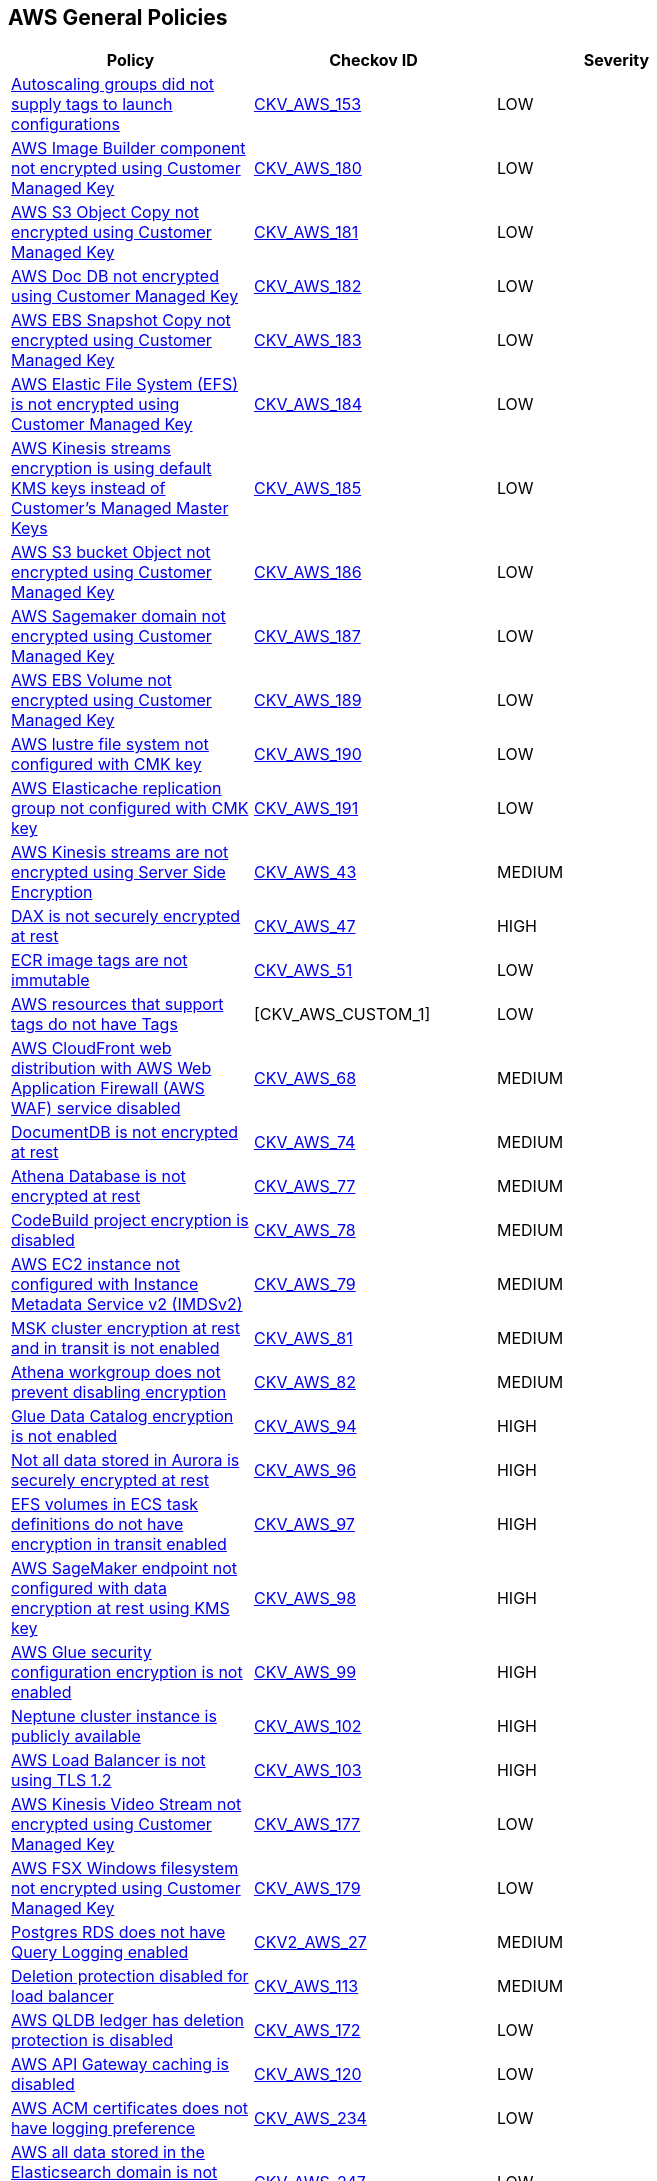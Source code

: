 == AWS General Policies

[width=85%]
[cols="1,1,1"]
|===
|Policy|Checkov ID| Severity

|xref:autoscaling-groups-should-supply-tags-to-launch-configurations.adoc[Autoscaling groups did not supply tags to launch configurations]
| https://github.com/bridgecrewio/checkov/tree/master/checkov/terraform/checks/resource/aws/AutoScalingTagging.py[CKV_AWS_153]
|LOW


|xref:bc-aws-general-100.adoc[AWS Image Builder component not encrypted using Customer Managed Key]
| https://github.com/bridgecrewio/checkov/tree/master/checkov/terraform/checks/resource/aws/ImagebuilderComponentEncryptedWithCMK.py[CKV_AWS_180]
|LOW


|xref:bc-aws-general-101.adoc[AWS S3 Object Copy not encrypted using Customer Managed Key]
| https://github.com/bridgecrewio/checkov/tree/master/checkov/terraform/checks/resource/aws/S3ObjectCopyEncryptedWithCMK.py[CKV_AWS_181]
|LOW


|xref:bc-aws-general-102.adoc[AWS Doc DB not encrypted using Customer Managed Key]
| https://github.com/bridgecrewio/checkov/tree/master/checkov/terraform/checks/resource/aws/DocDBEncryptedWithCMK.py[CKV_AWS_182]
|LOW


|xref:bc-aws-general-103.adoc[AWS EBS Snapshot Copy not encrypted using Customer Managed Key]
| https://github.com/bridgecrewio/checkov/tree/master/checkov/terraform/checks/resource/aws/EBSSnapshotCopyEncryptedWithCMK.py[CKV_AWS_183]
|LOW


|xref:bc-aws-general-104.adoc[AWS Elastic File System (EFS) is not encrypted using Customer Managed Key]
| https://github.com/bridgecrewio/checkov/tree/master/checkov/terraform/checks/resource/aws/EFSFileSystemEncryptedWithCMK.py[CKV_AWS_184]
|LOW


|xref:bc-aws-general-105.adoc[AWS Kinesis streams encryption is using default KMS keys instead of Customer's Managed Master Keys]
| https://github.com/bridgecrewio/checkov/tree/master/checkov/terraform/checks/resource/aws/KinesisStreamEncryptedWithCMK.py[CKV_AWS_185]
|LOW


|xref:bc-aws-general-106.adoc[AWS S3 bucket Object not encrypted using Customer Managed Key]
| https://github.com/bridgecrewio/checkov/tree/master/checkov/terraform/checks/resource/aws/S3BucketObjectEncryptedWithCMK.py[CKV_AWS_186]
|LOW


|xref:bc-aws-general-107.adoc[AWS Sagemaker domain not encrypted using Customer Managed Key]
| https://github.com/bridgecrewio/checkov/tree/master/checkov/terraform/checks/resource/aws/SagemakerDomainEncryptedWithCMK.py[CKV_AWS_187]
|LOW


|xref:bc-aws-general-109.adoc[AWS EBS Volume not encrypted using Customer Managed Key]
| https://github.com/bridgecrewio/checkov/tree/master/checkov/terraform/checks/resource/aws/EBSVolumeEncryptedWithCMK.py[CKV_AWS_189]
|LOW


|xref:bc-aws-general-110.adoc[AWS lustre file system not configured with CMK key]
| https://github.com/bridgecrewio/checkov/tree/master/checkov/terraform/checks/resource/aws/LustreFSEncryptedWithCMK.py[CKV_AWS_190]
|LOW


|xref:bc-aws-general-111.adoc[AWS Elasticache replication group not configured with CMK key]
| https://github.com/bridgecrewio/checkov/tree/master/checkov/terraform/checks/resource/aws/ElasticacheReplicationGroupEncryptedWithCMK.py[CKV_AWS_191]
|LOW


|xref:bc-aws-general-22.adoc[AWS Kinesis streams are not encrypted using Server Side Encryption]
| https://github.com/bridgecrewio/checkov/tree/master/checkov/cloudformation/checks/resource/aws/KinesisStreamEncryptionType.py[CKV_AWS_43]
|MEDIUM


|xref:bc-aws-general-23.adoc[DAX is not securely encrypted at rest]
| https://github.com/bridgecrewio/checkov/tree/master/checkov/terraform/checks/resource/aws/DAXEncryption.py[CKV_AWS_47]
|HIGH


|xref:bc-aws-general-24.adoc[ECR image tags are not immutable]
| https://github.com/bridgecrewio/checkov/tree/master/checkov/terraform/checks/resource/aws/ECRImmutableTags.py[CKV_AWS_51]
|LOW


|xref:bc-aws-general-26.adoc[AWS resources that support tags do not have Tags]
|[CKV_AWS_CUSTOM_1]
|LOW


|xref:bc-aws-general-27.adoc[AWS CloudFront web distribution with AWS Web Application Firewall (AWS WAF) service disabled]
| https://github.com/bridgecrewio/checkov/tree/master/checkov/cloudformation/checks/resource/aws/WAFEnabled.py[CKV_AWS_68]
|MEDIUM


|xref:bc-aws-general-28.adoc[DocumentDB is not encrypted at rest]
| https://github.com/bridgecrewio/checkov/tree/master/checkov/terraform/checks/resource/aws/DocDBEncryption.py[CKV_AWS_74]
|MEDIUM


|xref:bc-aws-general-29.adoc[Athena Database is not encrypted at rest]
| https://github.com/bridgecrewio/checkov/tree/master/checkov/terraform/checks/resource/aws/AthenaDatabaseEncryption.py[CKV_AWS_77]
|MEDIUM


|xref:bc-aws-general-30.adoc[CodeBuild project encryption is disabled]
| https://github.com/bridgecrewio/checkov/tree/master/checkov/terraform/checks/resource/aws/CodeBuildProjectEncryption.py[CKV_AWS_78]
|MEDIUM


|xref:bc-aws-general-31.adoc[AWS EC2 instance not configured with Instance Metadata Service v2 (IMDSv2)]
| https://github.com/bridgecrewio/checkov/tree/master/checkov/cloudformation/checks/resource/aws/IMDSv1Disabled.py[CKV_AWS_79]
|MEDIUM


|xref:bc-aws-general-32.adoc[MSK cluster encryption at rest and in transit is not enabled]
| https://github.com/bridgecrewio/checkov/tree/master/checkov/terraform/checks/resource/aws/MSKClusterEncryption.py[CKV_AWS_81]
|MEDIUM


|xref:bc-aws-general-33.adoc[Athena workgroup does not prevent disabling encryption]
| https://github.com/bridgecrewio/checkov/tree/master/checkov/terraform/checks/resource/aws/AthenaWorkgroupConfiguration.py[CKV_AWS_82]
|MEDIUM


|xref:bc-aws-general-37.adoc[Glue Data Catalog encryption is not enabled]
| https://github.com/bridgecrewio/checkov/tree/master/checkov/cloudformation/checks/resource/aws/GlueDataCatalogEncryption.py[CKV_AWS_94]
|HIGH


|xref:bc-aws-general-38.adoc[Not all data stored in Aurora is securely encrypted at rest]
| https://github.com/bridgecrewio/checkov/tree/master/checkov/terraform/checks/resource/aws/AuroraEncryption.py[CKV_AWS_96]
|HIGH


|xref:bc-aws-general-39.adoc[EFS volumes in ECS task definitions do not have encryption in transit enabled]
| https://github.com/bridgecrewio/checkov/tree/master/checkov/terraform/checks/resource/aws/ECSTaskDefinitionEFSVolumeEncryption.py[CKV_AWS_97]
|HIGH


|xref:bc-aws-general-40.adoc[AWS SageMaker endpoint not configured with data encryption at rest using KMS key]
| https://github.com/bridgecrewio/checkov/tree/master/checkov/terraform/checks/resource/aws/SagemakerEndpointConfigurationEncryption.py[CKV_AWS_98]
|HIGH


|xref:bc-aws-general-41.adoc[AWS Glue security configuration encryption is not enabled]
| https://github.com/bridgecrewio/checkov/tree/master/checkov/cloudformation/checks/resource/aws/GlueSecurityConfiguration.py[CKV_AWS_99]
|HIGH


|xref:bc-aws-general-42.adoc[Neptune cluster instance is publicly available]
| https://github.com/bridgecrewio/checkov/tree/master/checkov/terraform/checks/resource/aws/NeptuneClusterInstancePublic.py[CKV_AWS_102]
|HIGH


|xref:bc-aws-general-43.adoc[AWS Load Balancer is not using TLS 1.2]
| https://github.com/bridgecrewio/checkov/tree/master/checkov/cloudformation/checks/resource/aws/ALBListenerTLS12.py[CKV_AWS_103]
|HIGH


|xref:bc-aws-general-97.adoc[AWS Kinesis Video Stream not encrypted using Customer Managed Key]
| https://github.com/bridgecrewio/checkov/tree/master/checkov/terraform/checks/resource/aws/KinesisVideoEncryptedWithCMK.py[CKV_AWS_177]
|LOW


|xref:bc-aws-general-99.adoc[AWS FSX Windows filesystem not encrypted using Customer Managed Key]
| https://github.com/bridgecrewio/checkov/tree/master/checkov/terraform/checks/resource/aws/FSXWindowsFSEncryptedWithCMK.py[CKV_AWS_179]
|LOW


|xref:bc-aws-logging-32.adoc[Postgres RDS does not have Query Logging enabled]
| https://github.com/bridgecrewio/checkov/blob/master/checkov/terraform/checks/graph_checks/aws/PostgresRDSHasQueryLoggingEnabled.yaml[CKV2_AWS_27]
|MEDIUM


|xref:bc-aws-networking-62.adoc[Deletion protection disabled for load balancer]
| https://github.com/bridgecrewio/checkov/tree/master/checkov/terraform/checks/resource/aws/SSMSessionManagerDocumentLogging.py[CKV_AWS_113]
|MEDIUM


|xref:bc-aws-storage-1.adoc[AWS QLDB ledger has deletion protection is disabled]
| https://github.com/bridgecrewio/checkov/tree/master/checkov/terraform/checks/resource/aws/QLDBLedgerDeletionProtection.py[CKV_AWS_172]
|LOW


|xref:ensure-api-gateway-caching-is-enabled.adoc[AWS API Gateway caching is disabled]
| https://github.com/bridgecrewio/checkov/tree/master/checkov/terraform/checks/resource/aws/APIGatewayCacheEnable.py[CKV_AWS_120]
|LOW


|xref:ensure-aws-acm-certificates-has-logging-preference.adoc[AWS ACM certificates does not have logging preference]
| https://github.com/bridgecrewio/checkov/tree/master/checkov/terraform/checks/resource/aws/ACMCertSetLoggingPreference.py[CKV_AWS_234]
|LOW


|xref:ensure-aws-all-data-stored-in-the-elasticsearch-domain-is-encrypted-using-a-customer-managed-key-cmk.adoc[AWS all data stored in the Elasticsearch domain is not encrypted using a Customer Managed Key (CMK)]
| https://github.com/bridgecrewio/checkov/tree/master/checkov/terraform/checks/resource/aws/ElasticsearchEncryptionWithCMK.py[CKV_AWS_247]
|LOW


|xref:ensure-aws-ami-copying-uses-a-customer-managed-key-cmk.adoc[AWS AMI copying does not use a Customer Managed Key (CMK)]
| https://github.com/bridgecrewio/checkov/tree/master/checkov/terraform/checks/resource/aws/AMICopyUsesCMK.py[CKV_AWS_236]
|LOW


|xref:ensure-aws-ami-launch-permissions-are-limited.adoc[AWS AMI launch permissions are not limited]
| https://github.com/bridgecrewio/checkov/tree/master/checkov/terraform/checks/resource/aws/AMILaunchIsShared.py[CKV_AWS_205]
|LOW


|xref:ensure-aws-amis-are-encrypted-by-key-management-service-kms-using-customer-managed-keys-cmks.adoc[AWS AMIs are not encrypted by Key Management Service (KMS) using Customer Managed Keys (CMKs)]
| https://github.com/bridgecrewio/checkov/tree/master/checkov/terraform/checks/resource/aws/AMIEncryption.py[CKV_AWS_204]
|LOW


|xref:ensure-aws-api-deployments-enable-create-before-destroy.adoc[AWS API deployments do not enable Create before Destroy]
| https://github.com/bridgecrewio/checkov/tree/master/checkov/terraform/checks/resource/aws/APIGatewayDeploymentCreateBeforeDestroy.py[CKV_AWS_217]
|LOW


|xref:ensure-aws-api-gateway-caching-is-enabled.adoc[AWS API Gateway caching is disabled]
| https://github.com/bridgecrewio/checkov/tree/master/checkov/terraform/checks/resource/aws/APIGatewayCacheEnable.py[CKV_AWS_120]
|LOW


|xref:ensure-aws-api-gateway-domain-uses-a-modern-security-policy.adoc[AWS API Gateway Domain does not use a modern security policy]
| https://github.com/bridgecrewio/checkov/tree/master/checkov/terraform/checks/resource/aws/APIGatewayDomainNameTLS.py[CKV_AWS_206]
|LOW


|xref:ensure-aws-api-gateway-enables-create-before-destroy.adoc[Ensure AWS API gateway enables Create before Destroy]
| https://github.com/bridgecrewio/checkov/tree/master/checkov/terraform/checks/resource/aws/APIGatewayCreateBeforeDestroy.py[CKV_AWS_237]
|LOW


|xref:ensure-aws-api-gateway-method-settings-enable-caching.adoc[AWS API Gateway method settings do not enable caching]
| https://github.com/bridgecrewio/checkov/tree/master/checkov/terraform/checks/resource/aws/APIGatewayMethodSettingsCacheEnabled.py[CKV_AWS_225]
|LOW


|xref:ensure-aws-app-flow-connector-profile-uses-customer-managed-keys-cmks.adoc[AWS App Flow connector profile does not use Customer Managed Keys (CMKs)]
| https://github.com/bridgecrewio/checkov/tree/master/checkov/terraform/checks/resource/aws/AppFlowConnectorProfileUsesCMK.py[CKV_AWS_264]
|LOW


|xref:ensure-aws-app-flow-flow-uses-customer-managed-keys-cmks.adoc[AWS App Flow flow does not use Customer Managed Keys (CMKs)]
| https://github.com/bridgecrewio/checkov/tree/master/checkov/terraform/checks/resource/aws/AppFlowUsesCMK.py[CKV_AWS_263]
|LOW


|xref:ensure-aws-appsync-api-cache-is-encrypted-at-rest.adoc[AWS Appsync API Cache is not encrypted at rest]
| https://github.com/bridgecrewio/checkov/tree/master/checkov/terraform/checks/resource/aws/AppsyncAPICacheEncryptionAtRest.py[CKV_AWS_214]
|LOW


|xref:ensure-aws-appsync-api-cache-is-encrypted-in-transit.adoc[AWS Appsync API Cache is not encrypted in transit]
| https://github.com/bridgecrewio/checkov/tree/master/checkov/terraform/checks/resource/aws/AppsyncAPICacheEncryptionInTransit.py[CKV_AWS_215]
|LOW


|xref:ensure-aws-appsync-has-field-level-logs-enabled.adoc[AWS AppSync has field-level logs disabled]
| https://github.com/bridgecrewio/checkov/tree/master/checkov/terraform/checks/resource/aws/AppSyncFieldLevelLogs.py[CKV_AWS_194]
|LOW


|xref:ensure-aws-appsync-is-protected-by-waf.adoc[AWS AppSync is not protected by WAF]
| https://github.com/bridgecrewio/checkov/blob/main/checkov/terraform/checks/graph_checks/aws/AppSyncProtectedByWAF.yaml[CKV2_AWS_33]
|LOW


|xref:ensure-aws-appsyncs-logging-is-enabled.adoc[AWS AppSync's logging is disabled]
| https://github.com/bridgecrewio/checkov/blob/master/checkov/cloudformation/checks/resource/aws/AppSyncLogging.py[CKV_AWS_193]
|LOW


|xref:ensure-aws-authtype-for-your-lambda-function-urls-is-defined.adoc[AWS Lambda function URL AuthType set to NONE]
| https://github.com/bridgecrewio/checkov/blob/master/checkov/cloudformation/checks/resource/aws/LambdaFunctionURLAuth.py[CKV_AWS_258]
|LOW


|xref:ensure-aws-batch-job-is-not-defined-as-a-privileged-container.adoc[AWS Batch Job is defined as a privileged container]
| https://github.com/bridgecrewio/checkov/tree/master/checkov/terraform/checks/resource/aws/BatchJobIsNotPrivileged.py[CKV_AWS_210]
|LOW


|xref:ensure-aws-cloudfront-attached-wafv2-webacl-is-configured-with-amr-for-log4j-vulnerability.adoc[AWS MQBroker audit logging is disabled]
| https://github.com/bridgecrewio/checkov/tree/master/checkov/terraform/checks/resource/aws/MQBrokerAuditLogging.py[CKV_AWS_197]
|LOW


|xref:ensure-aws-cloudfront-distribution-is-enabled.adoc[AWS Cloudfront distribution is disabled]
| https://github.com/bridgecrewio/checkov/tree/master/checkov/terraform/checks/resource/aws/CloudfrontDistributionEnabled.py[CKV_AWS_216]
|LOW


|xref:ensure-aws-cloudfront-response-header-policy-enforces-strict-transport-security.adoc[AWS CloudFront response header policy does not enforce Strict Transport Security]
| https://github.com/bridgecrewio/checkov/tree/master/checkov/terraform/checks/resource/aws/CloudFrontResponseHeaderStrictTransportSecurity.py[CKV_AWS_259]
|LOW


|xref:ensure-aws-cloudsearch-uses-https.adoc[AWS Cloudsearch does not use HTTPs]
| https://github.com/bridgecrewio/checkov/tree/master/checkov/terraform/checks/resource/aws/CloudsearchDomainEnforceHttps.py[CKV_AWS_220]
|LOW


|xref:ensure-aws-cloudsearch-uses-the-latest-transport-layer-security-tls-1.adoc[AWS Cloudsearch does not use the latest (Transport Layer Security) TLS]
| https://github.com/bridgecrewio/checkov/tree/master/checkov/terraform/checks/resource/aws/CloudsearchDomainTLS.py[CKV_AWS_218]
|LOW


|xref:ensure-aws-cloudtrail-defines-an-sns-topic.adoc[AWS CloudTrail does not define an SNS Topic]
| https://github.com/bridgecrewio/checkov/tree/master/checkov/terraform/checks/resource/aws/CloudtrailDefinesSNSTopic.py[CKV_AWS_252]
|LOW


|xref:ensure-aws-cloudtrail-logging-is-enabled.adoc[AWS CloudTrail logging is disabled]
| https://github.com/bridgecrewio/checkov/tree/master/checkov/terraform/checks/resource/aws/CloudtrailEnableLogging.py[CKV_AWS_251]
|LOW


|xref:ensure-aws-cluster-logging-is-encrypted-using-a-customer-managed-key-cmk.adoc[AWS cluster logging is not encrypted using a Customer Managed Key (CMK)]
| https://github.com/bridgecrewio/checkov/tree/master/checkov/terraform/checks/resource/aws/ECSClusterLoggingEncryptedWithCMK.py[CKV_AWS_224]
|LOW


|xref:ensure-aws-code-artifact-domain-is-encrypted-by-kms-using-a-customer-managed-key-cmk.adoc[AWS Code Artifact Domain is not encrypted by KMS using a Customer Managed Key (CMK)]
| https://github.com/bridgecrewio/checkov/tree/master/checkov/terraform/checks/resource/aws/CodeArtifactDomainEncryptedWithCMK.py[CKV_AWS_221]
|LOW


|xref:ensure-aws-codecommit-branch-changes-have-at-least-2-approvals.adoc[AWS Codecommit branch changes has less than 2 approvals]
| https://github.com/bridgecrewio/checkov/tree/master/checkov/terraform/checks/resource/aws/CodecommitApprovalsRulesRequireMin2.py[CKV_AWS_257]
|LOW


|xref:ensure-aws-codecommit-is-associated-with-an-approval-rule.adoc[AWS Codecommit is not associated with an approval rule]
| https://github.com/bridgecrewio/checkov/blob/main/checkov/terraform/checks/graph_checks/aws/CodecommitApprovalRulesAttached.yaml[CKV2_AWS_37]
|LOW


|xref:ensure-aws-codepipeline-artifactstore-is-not-encrypted-by-key-management-service-kms-using-a-customer-managed-key-cmk.adoc[AWS CodePipeline artifactStore is not encrypted by Key Management Service (KMS) using a Customer Managed Key (CMK)]
| https://github.com/bridgecrewio/checkov/tree/master/checkov/terraform/checks/resource/aws/CodePipelineArtifactsEncrypted.py[CKV_AWS_219]
|LOW


|xref:ensure-aws-config-must-record-all-possible-resources.adoc[AWS Config must record all possible resources]
| https://github.com/bridgecrewio/checkov/blob/main/checkov/terraform/checks/graph_checks/aws/ConfigRecorderRecordsAllGlobalResources.yaml[CKV2_AWS_48]
|MEDIUM


|xref:ensure-aws-config-recorder-is-enabled-to-record-all-supported-resources.adoc[AWS Config Recording is disabled]
| https://github.com/bridgecrewio/checkov/blob/main/checkov/terraform/checks/graph_checks/aws/AWSConfigRecorderEnabled.yaml[CKV2_AWS_45]
|MEDIUM


|xref:ensure-aws-copied-amis-are-encrypted.adoc[AWS copied AMIs are not encrypted]
| https://github.com/bridgecrewio/checkov/tree/master/checkov/terraform/checks/resource/aws/AMICopyIsEncrypted.py[CKV_AWS_235]
|LOW


|xref:ensure-aws-dax-cluster-endpoint-uses-transport-layer-security-tls.adoc[AWS DAX cluster endpoint does not use TLS (Transport Layer Security)]
| https://github.com/bridgecrewio/checkov/tree/master/checkov/terraform/checks/resource/aws/DAXEndpointTLS.py[CKV_AWS_239]
|LOW


|xref:ensure-aws-db-instance-gets-all-minor-upgrades-automatically.adoc[AWS DB instance does not get all minor upgrades automatically]
| https://github.com/bridgecrewio/checkov/tree/master/checkov/terraform/checks/resource/aws/DBInstanceMinorUpgrade.py[CKV_AWS_226]
|LOW


|xref:ensure-aws-dlm-cross-region-events-are-encrypted-with-a-customer-managed-key-cmk.adoc[AWS DLM cross-region events are not encrypted with a Customer Managed Key (CMK)]
| https://github.com/bridgecrewio/checkov/tree/master/checkov/terraform/checks/resource/aws/DLMEventsCrossRegionEncryptionWithCMK.py[CKV_AWS_254]
|LOW


|xref:ensure-aws-dlm-cross-region-events-are-encrypted.adoc[AWS DLM cross-region events are not encrypted]
| https://github.com/bridgecrewio/checkov/tree/master/checkov/terraform/checks/resource/aws/DLMEventsCrossRegionEncryption.py[CKV_AWS_253]
|LOW


|xref:ensure-aws-dlm-cross-region-schedules-are-encrypted-using-a-customer-managed-key-cmk.adoc[AWS DLM cross-region schedules are not encrypted using a Customer Managed Key (CMK)]
| https://github.com/bridgecrewio/checkov/tree/master/checkov/terraform/checks/resource/aws/DLMScheduleCrossRegionEncryptionWithCMK.py[CKV_AWS_256]
|LOW


|xref:ensure-aws-dlm-cross-region-schedules-are-encrypted.adoc[AWS DLM-cross region schedules are not encrypted]
| https://github.com/bridgecrewio/checkov/tree/master/checkov/terraform/checks/resource/aws/DLMScheduleCrossRegionEncryption.py[CKV_AWS_255]
|LOW


|xref:ensure-aws-dms-instance-receives-all-minor-updates-automatically.adoc[AWS DMS instance does not receive all minor updates automatically]
| https://github.com/bridgecrewio/checkov/tree/master/checkov/terraform/checks/resource/aws/DMSReplicationInstanceMinorUpgrade.py[CKV_AWS_222]
|LOW


|xref:ensure-aws-ebs-volume-is-encrypted-by-key-management-service-kms-using-a-customer-managed-key-cmk.adoc[AWS EBS Volume is not encrypted by Key Management Service (KMS) using a Customer Managed Key (CMK)]
| https://github.com/bridgecrewio/checkov/tree/master/checkov/terraform/checks/resource/aws/DMSReplicationInstanceEncryptedWithCMK.py[CKV_AWS_212]
|LOW


|xref:ensure-aws-ecs-cluster-enables-logging-of-ecs-exec.adoc[AWS ECS Cluster does not enable logging of ECS Exec]
| https://github.com/bridgecrewio/checkov/tree/master/checkov/terraform/checks/resource/aws/ECSClusterLoggingEnabled.py[CKV_AWS_223]
|LOW


|xref:ensure-aws-elasticache-redis-cluster-with-multi-az-automatic-failover-feature-set-to-enabled.adoc[AWS ElastiCache Redis cluster with Multi-AZ Automatic Failover feature set to disabled]
| https://github.com/bridgecrewio/checkov/blob/main/checkov/terraform/checks/graph_checks/aws/ElastiCacheRedisConfiguredAutomaticFailOver.yaml[CKV2_AWS_50]
|MEDIUM


|xref:ensure-aws-elasticsearch-domain-uses-an-updated-tls-policy.adoc[AWS Elasticsearch domain does not use an updated TLS policy]
| https://github.com/bridgecrewio/checkov/tree/master/checkov/terraform/checks/resource/aws/ElasticsearchTLSPolicy.py[CKV_AWS_228]
|LOW


|xref:ensure-aws-fsx-openzfs-file-system-is-encrypted-by-aws-key-management-service-kms-using-a-customer-managed-key-cmk.adoc[AWS FSX openzfs is not encrypted by AWS' Key Management Service (KMS) using a Customer Managed Key (CMK)]
| https://github.com/bridgecrewio/checkov/tree/master/checkov/terraform/checks/resource/aws/FSXOpenZFSFileSystemEncryptedWithCMK.py[CKV_AWS_203]
|LOW


|xref:ensure-aws-glue-component-is-associated-with-a-security-configuration.adoc[AWS Glue component is not associated with a security configuration]
| https://github.com/bridgecrewio/checkov/tree/master/checkov/cloudformation/checks/resource/aws/GlueSecurityConfigurationEnabled.py[CKV_AWS_195]
|LOW


|xref:ensure-aws-guardduty-detector-is-enabled.adoc[AWS GuardDuty detector is enabled]
| https://github.com/bridgecrewio/checkov/tree/master/checkov/terraform/checks/resource/aws/GuarddutyDetectorEnabled.py[CKV_AWS_238]
|LOW


|xref:ensure-aws-image-builder-distribution-configuration-is-encrypting-ami-by-key-management-service-kms-using-a-customer-managed-key-cmk.adoc[AWS Image Builder Distribution Configuration is not encrypting AMI by Key Management Service (KMS) using a Customer Managed Key (CMK)]
| https://github.com/bridgecrewio/checkov/tree/master/checkov/terraform/checks/resource/aws/ImagebuilderDistributionConfigurationEncryptedWithCMK.py[CKV_AWS_199]
|LOW


|xref:ensure-aws-image-recipe-ebs-disk-are-encrypted-using-a-customer-managed-key-cmk.adoc[AWS Image Recipe EBS Disk are not encrypted using a Customer Managed Key (CMK)]
| https://github.com/bridgecrewio/checkov/tree/master/checkov/terraform/checks/resource/aws/ImagebuilderImageRecipeEBSEncrypted.py[CKV_AWS_200]
|LOW


|xref:ensure-aws-kendra-index-server-side-encryption-uses-customer-managed-keys-cmks-1.adoc[AWS Kendra index Server side encryption does not use Customer Managed Keys (CMKs)]
| https://github.com/bridgecrewio/checkov/tree/master/checkov/terraform/checks/resource/aws/KendraIndexSSEUsesCMK.py[CKV_AWS_262]
|LOW


|xref:ensure-aws-kendra-index-server-side-encryption-uses-customer-managed-keys-cmks.adoc[AWS HTTP and HTTPS target groups do not define health check]
| https://github.com/bridgecrewio/checkov/tree/master/checkov/terraform/checks/resource/aws/LBTargetGroupsDefinesHealthcheck.py[CKV_AWS_261]
|LOW


|xref:ensure-aws-key-management-service-kms-key-is-enabled.adoc[AWS Key Management Service (KMS) key is disabled]
| https://github.com/bridgecrewio/checkov/tree/master/checkov/terraform/checks/resource/aws/KMSKeyIsEnabled.py[CKV_AWS_227]
|LOW


|xref:ensure-aws-keyspace-table-uses-customer-managed-keys-cmks.adoc[AWS Keyspace Table does not use Customer Managed Keys (CMKs)]
| https://github.com/bridgecrewio/checkov/tree/master/checkov/terraform/checks/resource/aws/KeyspacesTableUsesCMK.py[CKV_AWS_265]
|LOW


|xref:ensure-aws-kinesis-firehose-delivery-streams-are-encrypted-with-cmk.adoc[AWS Kinesis Firehose Delivery Streams are not encrypted with CMK]
| https://github.com/bridgecrewio/checkov/tree/master/checkov/terraform/checks/resource/aws/KinesisFirehoseDeliveryStreamUsesCMK.py[CKV_AWS_241]
|LOW


|xref:ensure-aws-kinesis-firehoses-delivery-stream-is-encrypted.adoc[AWS Kinesis Firehose's delivery stream is not encrypted]
| https://github.com/bridgecrewio/checkov/tree/master/checkov/terraform/checks/resource/aws/KinesisFirehoseDeliveryStreamSSE.py[CKV_AWS_240]
|LOW


|xref:ensure-aws-memorydb-data-is-encrypted-in-transit.adoc[AWS MemoryDB data is not encrypted in transit]
| https://github.com/bridgecrewio/checkov/tree/master/checkov/terraform/checks/resource/aws/MemoryDBClusterIntransitEncryption.py[CKV_AWS_202]
|LOW


|xref:ensure-aws-memorydb-is-encrypted-at-rest-by-aws-key-management-service-kms-using-cmks.adoc[AWS MemoryDB is not encrypted at rest by AWS' Key Management Service KMS using CMKs]
| https://github.com/bridgecrewio/checkov/tree/master/checkov/terraform/checks/resource/aws/MemoryDBEncryptionWithCMK.py[CKV_AWS_201]
|LOW


|xref:ensure-aws-mqbroker-audit-logging-is-enabled.adoc[AWS MQBroker audit logging is disabled]
| https://github.com/bridgecrewio/checkov/tree/master/checkov/terraform/checks/resource/aws/MQBrokerAuditLogging.py[CKV_AWS_197]
|LOW


|xref:ensure-aws-mqbroker-is-encrypted-by-key-management-service-kms-using-a-customer-managed-key-cmk.adoc[AWS MQBroker is not encrypted by Key Management Service (KMS) using a Customer Managed Key (CMK)]
| https://github.com/bridgecrewio/checkov/tree/master/checkov/terraform/checks/resource/aws/MQBrokerEncryptedWithCMK.py[CKV_AWS_209]
|LOW


|xref:ensure-aws-mqbroker-version-is-up-to-date.adoc[AWS MQBroker version is not up to date]
| https://github.com/bridgecrewio/checkov/tree/master/checkov/terraform/checks/resource/aws/MQBrokerVersion.py[CKV_AWS_208]
|LOW


|xref:ensure-aws-mqbrokers-minor-version-updates-are-enabled.adoc[AWS MQBroker's minor version updates are disabled]
| https://github.com/bridgecrewio/checkov/tree/master/checkov/terraform/checks/resource/aws/MQBrokerMinorAutoUpgrade.py[CKV_AWS_207]
|LOW


|xref:ensure-aws-mwaa-environment-has-scheduler-logs-enabled.adoc[AWS MWAA environment has scheduler logs disabled]
| https://github.com/bridgecrewio/checkov/tree/master/checkov/terraform/checks/resource/aws/MWAASchedulerLogsEnabled.py[CKV_AWS_242]
|LOW


|xref:ensure-aws-mwaa-environment-has-webserver-logs-enabled.adoc[AWS MWAA environment has webserver logs disabled]
| https://github.com/bridgecrewio/checkov/tree/master/checkov/terraform/checks/resource/aws/MWAAWebserverLogsEnabled.py[CKV_AWS_244]
|LOW


|xref:ensure-aws-mwaa-environment-has-worker-logs-enabled.adoc[AWS MWAA environment has worker logs disabled]
| https://github.com/bridgecrewio/checkov/tree/master/checkov/terraform/checks/resource/aws/MWAAWorkerLogsEnabled.py[CKV_AWS_243]
|LOW


|xref:ensure-aws-rds-cluster-activity-streams-are-encrypted-by-key-management-service-kms-using-customer-managed-keys-cmks.adoc[AWS RDS Cluster activity streams are not encrypted by Key Management Service (KMS) using Customer Managed Keys (CMKs)]
| https://github.com/bridgecrewio/checkov/tree/master/checkov/terraform/checks/resource/aws/RDSClusterActivityStreamEncryptedWithCMK.py[CKV_AWS_246]
|LOW


|xref:ensure-aws-rds-db-snapshot-uses-customer-managed-keys-cmks.adoc[AWS RDS DB snapshot does not use Customer Managed Keys (CMKs)]
| https://github.com/bridgecrewio/checkov/tree/master/checkov/terraform/checks/resource/aws/DBSnapshotCopyUsesCMK.py[CKV_AWS_266]
|LOW


|xref:ensure-aws-rds-postgresql-instances-use-a-non-vulnerable-version-of-log-fdw-extension.adoc[AWS RDS PostgreSQL exposed to local file read vulnerability]
| https://github.com/bridgecrewio/checkov/tree/master/checkov/terraform/checks/resource/aws/RDSPostgreSQLLogFDWExtension.py[CKV_AWS_250]
|LOW


|xref:ensure-aws-rds-uses-a-modern-cacert.adoc[AWS RDS does not use a modern CaCert]
| https://github.com/bridgecrewio/checkov/tree/master/checkov/terraform/checks/resource/aws/RDSCACertIsRecent.py[CKV_AWS_211]
|LOW

|xref:ensure-aws-replicated-backups-are-encrypted-at-rest-by-key-management-service-kms-using-a-customer-managed-key-cmk.adoc[AWS replicated backups are not encrypted at rest by Key Management Service (KMS) using a Customer Managed Key (CMK)]
| https://github.com/bridgecrewio/checkov/tree/master/checkov/terraform/checks/resource/aws/RDSInstanceAutoBackupEncryptionWithCMK.py[CKV_AWS_245]
|LOW


|xref:ensure-aws-ssm-parameter-is-encrypted.adoc[AWS SSM Parameter is not encrypted]
| https://github.com/bridgecrewio/checkov/tree/master/checkov/common/graph/checks_infra/base_check.py[CKV2_AWS_34]
|LOW


|xref:ensure-aws-terraform-does-not-send-ssm-secrets-to-untrusted-domains-over-http.adoc[AWS Terraform sends SSM secrets to untrusted domains over HTTP]
| https://github.com/bridgecrewio/checkov/blob/main/checkov/terraform/checks/graph_checks/aws/HTTPNotSendingPasswords.yaml[CKV2_AWS_36]
|LOW


|xref:ensure-backup-vault-is-encrypted-at-rest-using-kms-cmk.adoc[Backup Vault is not encrypted at rest using KMS CMK]
| https://github.com/bridgecrewio/checkov/tree/master/checkov/cloudformation/checks/resource/aws/BackupVaultEncrypted.py[CKV_AWS_166]
|MEDIUM


|xref:ensure-docdb-has-audit-logs-enabled.adoc[DocDB does not have audit logs enabled]
| https://github.com/bridgecrewio/checkov/tree/master/checkov/terraform/checks/resource/aws/DocDBAuditLogs.py[CKV_AWS_104]
|LOW


|xref:ensure-dynamodb-point-in-time-recovery-is-enabled-for-global-tables.adoc[Dynamodb point in time recovery is not enabled for global tables]
| https://github.com/bridgecrewio/checkov/tree/master/checkov/terraform/checks/resource/aws/DynamoDBGlobalTableRecovery.py[CKV_AWS_165]
|MEDIUM


|xref:ensure-ebs-default-encryption-is-enabled.adoc[AWS EBS volume region with encryption is disabled]
| https://github.com/bridgecrewio/checkov/tree/master/checkov/terraform/checks/resource/aws/EBSDefaultEncryption.py[CKV_AWS_106]
|MEDIUM


|xref:ensure-emr-cluster-security-configuration-encryption-uses-sse-kms.adoc[AWS EMR cluster is not configured with SSE KMS for data at rest encryption (Amazon S3 with EMRFS)]
| https://github.com/bridgecrewio/checkov/tree/master/checkov/terraform/checks/resource/aws/EMRClusterIsEncryptedKMS.py[CKV_AWS_171]
|MEDIUM


|xref:ensure-fx-ontap-file-system-is-encrypted-by-kms-using-a-customer-managed-key-cmk.adoc[AWS fx ontap file system not encrypted using Customer Managed Key]
|https://github.com/bridgecrewio/checkov/blob/main/checkov/terraform/checks/resource/aws/FSXOntapFSEncryptedWithCMK.py[CKV_AWS_178]
|LOW


|xref:ensure-glacier-vault-access-policy-is-not-public-by-only-allowing-specific-services-or-principals-to-access-it.adoc[Glacier Vault access policy is public and not restricted to specific services or principals]
| https://github.com/bridgecrewio/checkov/tree/master/checkov/terraform/checks/resource/aws/GlacierVaultAnyPrincipal.py[CKV_AWS_167]
|MEDIUM


|xref:ensure-guardduty-is-enabled-to-specific-orgregion.adoc[GuardDuty is not enabled to specific org/region]
| https://github.com/bridgecrewio/checkov/blob/main/checkov/terraform/checks/graph_checks/aws/GuardDutyIsEnabled.yaml[CKV2_AWS_3]
|LOW


|xref:ensure-postgres-rds-has-query-logging-enabled.adoc[AWS Postgres RDS have Query Logging disabled]
| https://github.com/bridgecrewio/checkov/blob/master/checkov/terraform/checks/graph_checks/aws/PostgresRDSHasQueryLoggingEnabled.yaml[CKV2_AWS_30]
|LOW


|xref:ensure-provisioned-resources-are-not-manually-modified.adoc[Provisioned resources are manually modified]
|Not Supported
|HIGH


|xref:ensure-qldb-ledger-permissions-mode-is-set-to-standard-1.adoc[QLDB ledger permissions mode is not set to STANDARD]
| https://github.com/bridgecrewio/checkov/tree/master/checkov/terraform/checks/resource/aws/QLDBLedgerPermissionsMode.py[CKV_AWS_170]
|MEDIUM


|xref:ensure-redshift-uses-ssl.adoc[AWS Redshift does not have require_ssl configured]
| https://github.com/bridgecrewio/checkov/tree/master/checkov/terraform/checks/resource/aws/RedShiftSSL.py[CKV_AWS_105]
|MEDIUM


|xref:ensure-route53-a-record-has-an-attached-resource.adoc[Route53 A Record does not have Attached Resource]
| https://github.com/bridgecrewio/checkov/blob/master/checkov/terraform/checks/graph_checks/aws/Route53ARecordAttachedResource.yaml[CKV2_AWS_23]
|MEDIUM


|xref:ensure-session-manager-data-is-encrypted-in-transit.adoc[Session Manager data is not encrypted in transit]
| https://github.com/bridgecrewio/checkov/tree/master/checkov/terraform/checks/resource/aws/SSMSessionManagerDocumentEncryption.py[CKV_AWS_112]
|MEDIUM


|xref:ensure-session-manager-logs-are-enabled-and-encrypted.adoc[Deletion protection disabled for load balancer]
| https://github.com/bridgecrewio/checkov/tree/master/checkov/terraform/checks/resource/aws/SSMSessionManagerDocumentLogging.py[CKV_AWS_113]
|MEDIUM


|xref:ensure-sns-topic-policy-is-not-public-by-only-allowing-specific-services-or-principals-to-access-it.adoc[SNS topic policy is public and access is not restricted to specific services or principals]
| https://github.com/bridgecrewio/checkov/tree/master/checkov/terraform/checks/resource/aws/SNSTopicPolicyAnyPrincipal.py[CKV_AWS_169]
|MEDIUM


|xref:ensure-sqs-queue-policy-is-not-public-by-only-allowing-specific-services-or-principals-to-access-it.adoc[SQS queue policy is public and access is not restricted to specific services or principals]
| https://github.com/bridgecrewio/checkov/tree/master/checkov/terraform/checks/resource/aws/SQSQueuePolicyAnyPrincipal.py[CKV_AWS_168]
|HIGH


|xref:ensure-that-amazon-elasticache-redis-clusters-have-automatic-backup-turned-on.adoc[Amazon ElastiCache Redis clusters do not have automatic backup turned on]
| https://github.com/bridgecrewio/checkov/tree/master/checkov/terraform/checks/resource/aws/ElasticCacheAutomaticBackup.py[CKV_AWS_134]
|LOW


|xref:ensure-that-athena-workgroup-is-encrypted.adoc[Athena Workgroup is not encrypted]
| https://github.com/bridgecrewio/checkov/tree/master/checkov/terraform/checks/resource/aws/AthenaWorkgroupEncryption.py[CKV_AWS_159]
|MEDIUM


|xref:ensure-that-auto-scaling-is-enabled-on-your-dynamodb-tables.adoc[DynamoDB Tables do not have Auto Scaling enabled]
| https://github.com/bridgecrewio/checkov/blob/main/checkov/terraform/checks/graph_checks/aws/AutoScalingEnableOnDynamoDBTables.yaml[CKV2_AWS_16]
|LOW


|xref:ensure-that-aws-lambda-function-is-configured-for-a-dead-letter-queue-dlq.adoc[AWS Lambda function is not configured for a DLQ]
| https://github.com/bridgecrewio/checkov/tree/master/checkov/terraform/checks/resource/aws/LambdaDLQConfigured.py[CKV_AWS_116]
|LOW


|xref:ensure-that-aws-lambda-function-is-configured-for-function-level-concurrent-execution-limit.adoc[AWS Lambda function is not configured for function-level concurrent execution Limit]
| https://github.com/bridgecrewio/checkov/tree/master/checkov/terraform/checks/resource/aws/LambdaFunctionLevelConcurrentExecutionLimit.py[CKV_AWS_115]
|LOW


|xref:ensure-that-aws-lambda-function-is-configured-inside-a-vpc-1.adoc[AWS Lambda Function is not assigned to access within VPC]
| https://github.com/bridgecrewio/checkov/tree/master/checkov/terraform/checks/resource/aws/LambdaInVPC.py[CKV_AWS_117]
|LOW


|xref:ensure-that-cloudwatch-log-group-is-encrypted-by-kms.adoc[AWS CloudWatch Log groups encrypted using default encryption key instead of KMS CMK]
| https://github.com/bridgecrewio/checkov/tree/master/checkov/terraform/checks/resource/aws/CloudWatchLogGroupKMSKey.py[CKV_AWS_158]
|LOW


|xref:ensure-that-codebuild-projects-are-encrypted-1.adoc[CodeBuild projects are not encrypted]
| https://github.com/bridgecrewio/checkov/tree/master/checkov/terraform/checks/resource/aws/CodeBuildEncrypted.py[CKV_AWS_147]
|MEDIUM


|xref:ensure-that-dynamodb-tables-are-encrypted.adoc[Unencrypted DynamoDB Tables]
| https://github.com/bridgecrewio/checkov/tree/master/checkov/terraform/checks/resource/aws/DynamoDBTablesEncrypted.py[CKV_AWS_119]
|LOW


|xref:ensure-that-ebs-are-added-in-the-backup-plans-of-aws-backup.adoc[EBS does not have an AWS Backup backup plan]
| https://github.com/bridgecrewio/checkov/blob/main/checkov/terraform/checks/graph_checks/aws/EBSAddedBackup.yaml[CKV2_AWS_9]
|LOW


|xref:ensure-that-ec2-is-ebs-optimized.adoc[EC2 EBS is not optimized]
| https://github.com/bridgecrewio/checkov/tree/master/checkov/terraform/checks/resource/aws/EC2EBSOptimized.py[CKV_AWS_135]
|LOW


|xref:ensure-that-ecr-repositories-are-encrypted.adoc[Unencrypted ECR repositories]
| https://github.com/bridgecrewio/checkov/tree/master/checkov/terraform/checks/resource/aws/ECRRepositoryEncrypted.py[CKV_AWS_136]
|LOW


|xref:ensure-that-elastic-file-system-amazon-efs-file-systems-are-added-in-the-backup-plans-of-aws-backup.adoc[Amazon EFS does not have an AWS Backup backup plan]
| https://github.com/bridgecrewio/checkov/blob/main/checkov/terraform/checks/graph_checks/aws/EFSAddedBackup.yaml[CKV2_AWS_18]
|LOW


|xref:ensure-that-elastic-load-balancers-uses-ssl-certificates-provided-by-aws-certificate-manager.adoc[Elastic load balancers do not use SSL Certificates provided by AWS Certificate Manager]
| https://github.com/bridgecrewio/checkov/tree/master/checkov/terraform/checks/resource/aws/ELBUsesSSL.py[CKV_AWS_127]
|HIGH


|xref:ensure-that-emr-clusters-have-kerberos-enabled.adoc[AWS EMR cluster is not configured with Kerberos Authentication]
| https://github.com/bridgecrewio/checkov/tree/master/checkov/terraform/checks/resource/aws/EMRClusterKerberosAttributes.py[CKV_AWS_114]
|MEDIUM


|xref:ensure-that-only-encrypted-ebs-volumes-are-attached-to-ec2-instances.adoc[Not only encrypted EBS volumes are attached to EC2 instances]
| https://github.com/bridgecrewio/checkov/blob/main/checkov/terraform/checks/graph_checks/aws/EncryptedEBSVolumeOnlyConnectedToEC2s.yaml[CKV2_AWS_2]
|LOW


|xref:ensure-that-rds-clusters-and-instances-have-deletion-protection-enabled.adoc[AWS RDS cluster delete protection is disabled]
| https://github.com/bridgecrewio/checkov/tree/master/checkov/terraform/checks/resource/aws/RDSDeletionProtection.py[CKV_AWS_139]
|LOW


|xref:ensure-that-rds-clusters-has-backup-plan-of-aws-backup.adoc[RDS clusters do not have an AWS Backup backup plan]
| https://github.com/bridgecrewio/checkov/blob/main/checkov/terraform/checks/graph_checks/aws/RDSClusterHasBackupPlan.yaml[CKV2_AWS_8]
|LOW


|xref:ensure-that-rds-database-cluster-snapshot-is-encrypted-1.adoc[AWS RDS DB snapshot is not encrypted]
| https://github.com/bridgecrewio/checkov/tree/master/checkov/terraform/checks/resource/aws/RDSClusterSnapshotEncrypted.py[CKV_AWS_146]
|MEDIUM


|xref:ensure-that-rds-global-clusters-are-encrypted.adoc[Unencrypted RDS global clusters]
| https://github.com/bridgecrewio/checkov/tree/master/checkov/terraform/checks/resource/aws/RDSClusterEncrypted.py[CKV_AWS_140]
|LOW


|xref:ensure-that-rds-instances-have-backup-policy.adoc[AWS RDS instance without Automatic Backup setting]
| https://github.com/bridgecrewio/checkov/tree/master/checkov/terraform/checks/resource/aws/DBInstanceBackupRetentionPeriod.py[CKV_AWS_133]
|LOW


|xref:ensure-that-redshift-cluster-is-encrypted-by-kms.adoc[AWS Redshift Cluster not encrypted using Customer Managed Key]
| https://github.com/bridgecrewio/checkov/tree/master/checkov/terraform/checks/resource/aws/RedshiftClusterKMSKey.py[CKV_AWS_142]
|MEDIUM


|xref:ensure-that-redshift-clusters-allow-version-upgrade-by-default.adoc[Redshift clusters version upgrade is not default]
| https://github.com/bridgecrewio/checkov/tree/master/checkov/terraform/checks/resource/aws/RedshiftClusterAllowVersionUpgrade.py[CKV_AWS_141]
|LOW


|xref:ensure-that-s3-bucket-has-cross-region-replication-enabled.adoc[S3 bucket cross-region replication disabled]
| https://github.com/bridgecrewio/checkov/tree/master/checkov/common/graph/checks_infra/base_check.py[CKV_AWS_144]
|LOW


|xref:ensure-that-s3-bucket-has-lock-configuration-enabled-by-default.adoc[S3 bucket lock configuration disabled]
| https://github.com/bridgecrewio/checkov/tree/master/checkov/terraform/checks/resource/aws/S3BucketObjectLock.py[CKV_AWS_143]
|LOW


|xref:ensure-that-s3-buckets-are-encrypted-with-kms-by-default.adoc[S3 buckets are not encrypted with KMS]
| https://github.com/bridgecrewio/checkov/tree/master/checkov/common/graph/checks_infra/base_check.py[CKV_AWS_145]
|LOW

|xref:ensure-that-secrets-manager-secret-is-encrypted-using-kms.adoc[AWS Secrets Manager secret is not encrypted using KMS CMK]
| https://github.com/bridgecrewio/checkov/tree/master/checkov/terraform/checks/resource/aws/SecretManagerSecretEncrypted.py[CKV_AWS_149]
|MEDIUM


|xref:ensure-that-timestream-database-is-encrypted-with-kms-cmk.adoc[Timestream database is not encrypted with KMS CMK]
| https://github.com/bridgecrewio/checkov/tree/master/checkov/cloudformation/checks/resource/aws/TimestreamDatabaseKMSKey.py[CKV_AWS_160]
|MEDIUM


|xref:ensure-that-workspace-root-volumes-are-encrypted.adoc[Workspace root volumes are not encrypted]
| https://github.com/bridgecrewio/checkov/tree/master/checkov/cloudformation/checks/resource/aws/WorkspaceRootVolumeEncrypted.py[CKV_AWS_156]
|MEDIUM


|xref:ensure-that-workspace-user-volumes-are-encrypted.adoc[Workspace user volumes are not encrypted]
| https://github.com/bridgecrewio/checkov/tree/master/checkov/terraform/checks/resource/aws/WorkspaceUserVolumeEncrypted.py[CKV_AWS_155]
|MEDIUM


|xref:general-10.adoc[AWS ElastiCache Redis cluster with in-transit encryption disabled (Replication group)]
| https://github.com/bridgecrewio/checkov/tree/master/checkov/terraform/checks/resource/aws/ElasticacheReplicationGroupEncryptionAtTransit.py[CKV_AWS_30]
|MEDIUM


|xref:general-11.adoc[AWS ElastiCache Redis cluster with Redis AUTH feature disabled]
| https://github.com/bridgecrewio/checkov/tree/master/checkov/terraform/checks/resource/aws/ElasticacheReplicationGroupEncryptionAtTransitAuthToken.py[CKV_AWS_31]
|MEDIUM


|xref:general-13.adoc[EBS volumes do not have encrypted launch configurations]
| https://github.com/bridgecrewio/checkov/tree/master/checkov/terraform/checks/resource/aws/LaunchConfigurationEBSEncryption.py[CKV_AWS_8]
|HIGH


|xref:general-14.adoc[AWS SageMaker notebook instance not configured with data encryption at rest using KMS key]
| https://github.com/bridgecrewio/checkov/tree/master/checkov/terraform/checks/resource/aws/SagemakerNotebookEncryption.py[CKV_AWS_22]
|HIGH


|xref:general-15.adoc[AWS SNS topic has SSE disabled]
| https://github.com/bridgecrewio/checkov/tree/master/checkov/terraform/checks/resource/aws/SNSTopicEncryption.py[CKV_AWS_26]
|MEDIUM


|xref:general-16-encrypt-sqs-queue.adoc[AWS SQS Queue not configured with server side encryption]
| https://github.com/bridgecrewio/checkov/tree/master/checkov/terraform/checks/resource/aws/SQSQueueEncryption.py[CKV_AWS_27]
|MEDIUM


|xref:general-17.adoc[AWS Elastic File System (EFS) with encryption for data at rest is disabled]
| https://github.com/bridgecrewio/checkov/tree/master/checkov/terraform/checks/resource/aws/EFSEncryptionEnabled.py[CKV_AWS_42]
|MEDIUM


|xref:general-18.adoc[Neptune storage is not securely encrypted]
| https://github.com/bridgecrewio/checkov/tree/master/checkov/cloudformation/checks/resource/aws/NeptuneClusterStorageEncrypted.py[CKV_AWS_44]
|MEDIUM


|xref:general-25.adoc[AWS Redshift instances are not encrypted]
| https://github.com/bridgecrewio/checkov/tree/master/checkov/terraform/checks/resource/aws/RedshiftClusterEncryption.py[CKV_AWS_64]
|HIGH


|xref:general-3-encrypt-ebs-volume.adoc[AWS EBS volumes are not encrypted]
| https://github.com/bridgecrewio/checkov/tree/master/checkov/terraform/checks/resource/aws/EBSEncryption.py[CKV_AWS_3]
|HIGH


|xref:general-4.adoc[AWS RDS DB cluster encryption is disabled]
| https://github.com/bridgecrewio/checkov/tree/master/checkov/cloudformation/checks/resource/aws/RDSEncryption.py[CKV_AWS_16]
|MEDIUM


|xref:general-6.adoc[DynamoDB PITR is disabled]
| https://github.com/bridgecrewio/checkov/tree/master/checkov/terraform/checks/resource/aws/DynamodbRecovery.py[CKV_AWS_28]
|HIGH

|xref:general-7.adoc[Not all data stored in the EBS snapshot is securely encrypted]
|[CKV_AWS_CUSTOM_3]
|MEDIUM


|xref:general-73.adoc[RDS instances do not have Multi-AZ enabled]
| https://github.com/bridgecrewio/checkov/tree/master/checkov/terraform/checks/resource/aws/RDSMultiAZEnabled.py[CKV_AWS_157]
|LOW


|xref:general-8.adoc[ECR image scan on push is not enabled]
| https://github.com/bridgecrewio/checkov/tree/master/checkov/cloudformation/checks/resource/aws/ECRImageScanning.py[CKV_AWS_163]
|HIGH


|xref:general-9.adoc[AWS ElastiCache Redis cluster with encryption for data at rest disabled]
| https://github.com/bridgecrewio/checkov/tree/master/checkov/terraform/checks/resource/aws/ElasticacheReplicationGroupEncryptionAtRest.py[CKV_AWS_29]
|MEDIUM

|xref:ensure-provisioned-resources-are-not-manually-modified.adoc[AWS provisioned resources are manually modified]
|Not Supported
|HIGH


|xref:bc-aws-general-112.adoc[AWS S3 bucket access control lists (ACLs) in use]
| https://github.com/bridgecrewio/checkov/tree/master/checkov/terraform/checks/graph_checks/aws/AWSdisableS3ACL.yaml[CKV2_AWS_65]
|LOW


|xref:bc-aws-general-47.adoc[AWS CloudFront attached WAFv2 WebACL is not configured with AMR for Log4j Vulnerability]
| https://github.com/bridgecrewio/checkov/blob/main/checkov/terraform/checks/graph_checks/aws/CloudFrontWebACLConfiguredWIthLog4jVulnerability.yaml[CKV2_AWS_47]
|MEDIUM

|xref:bc-aws-logging-30.adoc[AWS API Gateway V2 has Access Logging is disabled]
| https://github.com/bridgecrewio/checkov/blob/main/checkov/cloudformation/checks/resource/aws/APIGatewayV2AccessLogging.py[CKV_AWS_95]
|LOW

|xref:bc-aws-150.adoc[AWS Elastic Load Balancer v2 with deletion protection feature disabled]
| https://github.com/bridgecrewio/checkov/blob/main/checkov/terraform/checks/resource/aws/LBDeletionProtection.py[CKV_AWS_150]
|LOW


|===


